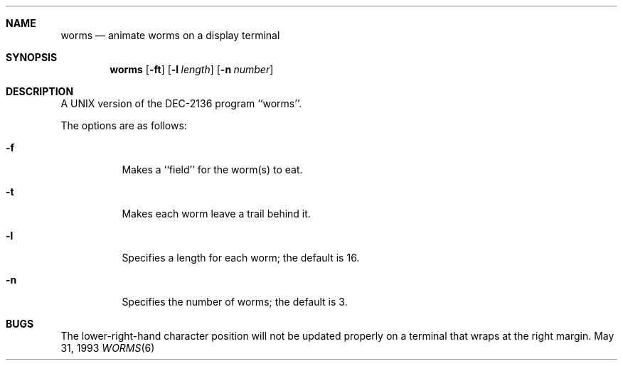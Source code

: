 .\"	$NetBSD: worms.6,v 1.7 1997/10/12 02:18:22 lukem Exp $
.\"
.\" Copyright (c) 1989, 1993
.\"	The Regents of the University of California.  All rights reserved.
.\"
.\" Redistribution and use in source and binary forms, with or without
.\" modification, are permitted provided that the following conditions
.\" are met:
.\" 1. Redistributions of source code must retain the above copyright
.\"    notice, this list of conditions and the following disclaimer.
.\" 2. Redistributions in binary form must reproduce the above copyright
.\"    notice, this list of conditions and the following disclaimer in the
.\"    documentation and/or other materials provided with the distribution.
.\" 3. All advertising materials mentioning features or use of this software
.\"    must display the following acknowledgement:
.\"	This product includes software developed by the University of
.\"	California, Berkeley and its contributors.
.\" 4. Neither the name of the University nor the names of its contributors
.\"    may be used to endorse or promote products derived from this software
.\"    without specific prior written permission.
.\"
.\" THIS SOFTWARE IS PROVIDED BY THE REGENTS AND CONTRIBUTORS ``AS IS'' AND
.\" ANY EXPRESS OR IMPLIED WARRANTIES, INCLUDING, BUT NOT LIMITED TO, THE
.\" IMPLIED WARRANTIES OF MERCHANTABILITY AND FITNESS FOR A PARTICULAR PURPOSE
.\" ARE DISCLAIMED.  IN NO EVENT SHALL THE REGENTS OR CONTRIBUTORS BE LIABLE
.\" FOR ANY DIRECT, INDIRECT, INCIDENTAL, SPECIAL, EXEMPLARY, OR CONSEQUENTIAL
.\" DAMAGES (INCLUDING, BUT NOT LIMITED TO, PROCUREMENT OF SUBSTITUTE GOODS
.\" OR SERVICES; LOSS OF USE, DATA, OR PROFITS; OR BUSINESS INTERRUPTION)
.\" HOWEVER CAUSED AND ON ANY THEORY OF LIABILITY, WHETHER IN CONTRACT, STRICT
.\" LIABILITY, OR TORT (INCLUDING NEGLIGENCE OR OTHERWISE) ARISING IN ANY WAY
.\" OUT OF THE USE OF THIS SOFTWARE, EVEN IF ADVISED OF THE POSSIBILITY OF
.\" SUCH DAMAGE.
.\"
.\"	@(#)worms.6	8.1 (Berkeley) 5/31/93
.\"
.Dd May 31, 1993
.Dt WORMS 6
.Sh NAME
.Nm worms
.Nd animate worms on a display terminal
.Sh SYNOPSIS
.Nm
.Op Fl ft
.Op Fl l Ar length
.Op Fl n Ar number
.Sh DESCRIPTION
A
.Tn UNIX
version of the DEC-2136 program ``worms''.
.Pp
The options are as follows:
.Bl -tag -width indent
.It Fl f
Makes a ``field'' for the worm(s) to eat.
.It Fl t
Makes each worm leave a trail behind it.
.It Fl l
Specifies a length for each worm; the default is 16.
.It Fl n
Specifies the number of worms; the default is 3.
.Sh BUGS
The lower-right-hand character position will not be updated properly
on a terminal that wraps at the right margin.
